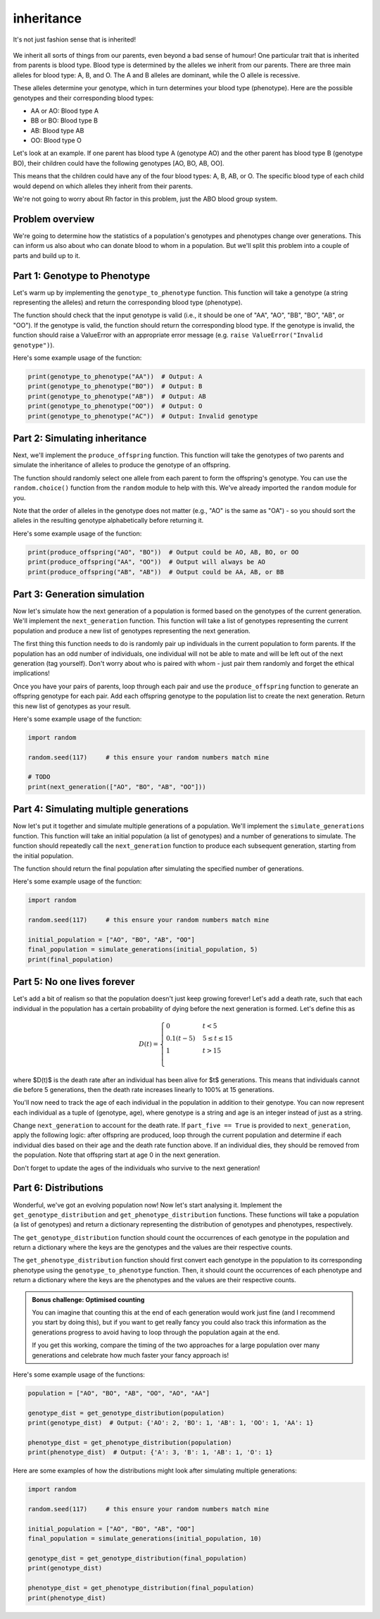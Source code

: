 inheritance
===========

.. figure:: ../../_static/inheritance.png
   :align: center
   :width: 500px

   It's not just fashion sense that is inherited!

We inherit all sorts of things from our parents, even beyond a bad sense of humour! One particular trait that is inherited from parents is blood type. Blood type is determined by the alleles we inherit from our parents. There are three main alleles for blood type: A, B, and O. The A and B alleles are dominant, while the O allele is recessive.

These alleles determine your genotype, which in turn determines your blood type (phenotype). Here are the possible genotypes and their corresponding blood types:

- AA or AO: Blood type A
- BB or BO: Blood type B
- AB: Blood type AB
- OO: Blood type O

Let's look at an example. If one parent has blood type A (genotype AO) and the other parent has blood type B (genotype BO), their children could have the following genotypes [AO, BO, AB, OO].

This means that the children could have any of the four blood types: A, B, AB, or O. The specific blood type of each child would depend on which alleles they inherit from their parents.

We're not going to worry about Rh factor in this problem, just the ABO blood group system.

Problem overview
----------------

We're going to determine how the statistics of a population's genotypes and phenotypes change over generations. This can inform us also about who can donate blood to whom in a population. But we'll split this problem into a couple of parts and build up to it.

Part 1: Genotype to Phenotype
-----------------------------

Let's warm up by implementing the ``genotype_to_phenotype`` function. This function will take a genotype (a string representing the alleles) and return the corresponding blood type (phenotype).

The function should check that the input genotype is valid (i.e., it should be one of "AA", "AO", "BB", "BO", "AB", or "OO"). If the genotype is valid, the function should return the corresponding blood type. If the genotype is invalid, the function should raise a ValueError with an appropriate error message (e.g. ``raise ValueError("Invalid genotype")``).

Here's some example usage of the function:

.. code-block:: python

    print(genotype_to_phenotype("AA"))  # Output: A
    print(genotype_to_phenotype("BO"))  # Output: B
    print(genotype_to_phenotype("AB"))  # Output: AB
    print(genotype_to_phenotype("OO"))  # Output: O
    print(genotype_to_phenotype("AC"))  # Output: Invalid genotype


Part 2: Simulating inheritance
------------------------------

Next, we'll implement the ``produce_offspring`` function. This function will take the genotypes of two parents and simulate the inheritance of alleles to produce the genotype of an offspring.

.. margin::

    The ``random.choice()`` function can be used to randomly select an item from a sequence. This can be a list but it can also be a string, since strings are sequences of characters. So ``random.choice("AO")`` could return either "A" or "O".

The function should randomly select one allele from each parent to form the offspring's genotype. You can use the ``random.choice()`` function from the ``random`` module to help with this. We've already imported the ``random`` module for you.

.. margin::

    Single characters can be compared alphabetically in Python, so "A" < "O" will evaluate to ``True``, but "O" < "A" will evaluate to ``False``.

Note that the order of alleles in the genotype does not matter (e.g., "AO" is the same as "OA") - so you should sort the alleles in the resulting genotype alphabetically before returning it.

Here's some example usage of the function:

.. code-block:: python

    print(produce_offspring("AO", "BO"))  # Output could be AO, AB, BO, or OO
    print(produce_offspring("AA", "OO"))  # Output will always be AO
    print(produce_offspring("AB", "AB"))  # Output could be AA, AB, or BB


Part 3: Generation simulation
-----------------------------

Now let's simulate how the next generation of a population is formed based on the genotypes of the current generation. We'll implement the ``next_generation`` function. This function will take a list of genotypes representing the current population and produce a new list of genotypes representing the next generation.

.. margin::

    There's a couple of different ways you could implement the pairing of parents. I would recommend considering how the ``random.shuffle()`` could be very useful for making this quite simple for you!

The first thing this function needs to do is randomly pair up individuals in the current population to form parents. If the population has an odd number of individuals, one individual will not be able to mate and will be left out of the next generation (tag yourself). Don't worry about who is paired with whom - just pair them randomly and forget the ethical implications!

Once you have your pairs of parents, loop through each pair and use the ``produce_offspring`` function to generate an offspring genotype for each pair. Add each offspring genotype to the population list to create the next generation. Return this new list of genotypes as your result.

Here's some example usage of the function:

.. code-block:: python

    import random

    random.seed(117)     # this ensure your random numbers match mine

    # TODO
    print(next_generation(["AO", "BO", "AB", "OO"]))


Part 4: Simulating multiple generations
---------------------------------------

Now let's put it together and simulate multiple generations of a population. We'll implement the ``simulate_generations`` function. This function will take an initial population (a list of genotypes) and a number of generations to simulate. The function should repeatedly call the ``next_generation`` function to produce each subsequent generation, starting from the initial population.

The function should return the final population after simulating the specified number of generations.

Here's some example usage of the function:

.. code-block:: python

    import random

    random.seed(117)     # this ensure your random numbers match mine

    initial_population = ["AO", "BO", "AB", "OO"]
    final_population = simulate_generations(initial_population, 5)
    print(final_population)


Part 5: No one lives forever
----------------------------

Let's add a bit of realism so that the population doesn't just keep growing forever! Let's add a death rate, such that each individual in the population has a certain probability of dying before the next generation is formed. Let's define this as

.. math::

    D(t) = \begin{cases}
        0 & t < 5 \\
        0.1 (t - 5) & 5 \leq t \leq 15 \\
        1 & t > 15 \\
    \end{cases}

where $D(t)$ is the death rate after an individual has been alive for $t$ generations. This means that individuals cannot die before 5 generations, then the death rate increases linearly to 100% at 15 generations.

You'll now need to track the age of each individual in the population in addition to their genotype. You can now represent each individual as a tuple of (genotype, age), where genotype is a string and age is an integer instead of just as a string.

Change ``next_generation`` to account for the death rate. If ``part_five == True`` is provided to ``next_generation``, apply the following logic: after offspring are produced, loop through the current population and determine if each individual dies based on their age and the death rate function above. If an individual dies, they should be removed from the population. Note that offspring start at age 0 in the next generation.

Don't forget to update the ages of the individuals who survive to the next generation!

Part 6: Distributions
---------------------

Wonderful, we've got an evolving population now! Now let's start analysing it. Implement the ``get_genotype_distribution`` and ``get_phenotype_distribution`` functions. These functions will take a population (a list of genotypes) and return a dictionary representing the distribution of genotypes and phenotypes, respectively.

The ``get_genotype_distribution`` function should count the occurrences of each genotype in the population and return a dictionary where the keys are the genotypes and the values are their respective counts.

The ``get_phenotype_distribution`` function should first convert each genotype in the population to its corresponding phenotype using the ``genotype_to_phenotype`` function. Then, it should count the occurrences of each phenotype and return a dictionary where the keys are the phenotypes and the values are their respective counts.

.. admonition:: Bonus challenge: Optimised counting
    
    You can imagine that counting this at the end of each generation would work just fine (and I recommend you start by doing this), but if you want to get really fancy you could also track this information as the generations progress to avoid having to loop through the population again at the end.
    
    If you get this working, compare the timing of the two approaches for a large population over many generations and celebrate how much faster your fancy approach is!

Here's some example usage of the functions:

.. code-block:: python

    population = ["AO", "BO", "AB", "OO", "AO", "AA"]

    genotype_dist = get_genotype_distribution(population)
    print(genotype_dist)  # Output: {'AO': 2, 'BO': 1, 'AB': 1, 'OO': 1, 'AA': 1}

    phenotype_dist = get_phenotype_distribution(population)
    print(phenotype_dist)  # Output: {'A': 3, 'B': 1, 'AB': 1, 'O': 1}

Here are some examples of how the distributions might look after simulating multiple generations:

.. code-block:: python

    import random

    random.seed(117)     # this ensure your random numbers match mine

    initial_population = ["AO", "BO", "AB", "OO"]
    final_population = simulate_generations(initial_population, 10)

    genotype_dist = get_genotype_distribution(final_population)
    print(genotype_dist)

    phenotype_dist = get_phenotype_distribution(final_population)
    print(phenotype_dist)